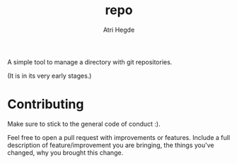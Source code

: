 #+title: repo
#+author: Atri Hegde

A simple tool to manage a directory with git repositories.

(It is in its very early stages.)

* Contributing

Make sure to stick to the general code of conduct :).

Feel free to open a pull request with improvements or features. Include a full description of feature/improvement you are bringing, the things you've changed, why you brought this change.


